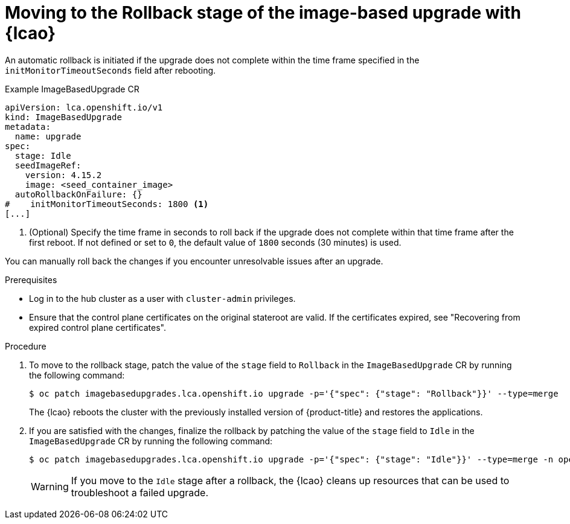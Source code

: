 // Module included in the following assemblies:
// * edge_computing/image-based-upgrade/cnf-image-based-upgrade-base.adoc

:_mod-docs-content-type: PROCEDURE
[id="cnf-image-based-upgrade-rollback_{context}"]
= Moving to the Rollback stage of the image-based upgrade with {lcao}

An automatic rollback is initiated if the upgrade does not complete within the time frame specified in the `initMonitorTimeoutSeconds` field after rebooting.

.Example ImageBasedUpgrade CR
[source,yaml]
----
apiVersion: lca.openshift.io/v1
kind: ImageBasedUpgrade
metadata:
  name: upgrade
spec:
  stage: Idle
  seedImageRef:
    version: 4.15.2
    image: <seed_container_image>
  autoRollbackOnFailure: {}
#    initMonitorTimeoutSeconds: 1800 <1>
[...]
----
<1> (Optional) Specify the time frame in seconds to roll back if the upgrade does not complete within that time frame after the first reboot. If not defined or set to `0`, the default value of `1800` seconds (30 minutes) is used.

You can manually roll back the changes if you encounter unresolvable issues after an upgrade.

.Prerequisites

* Log in to the hub cluster as a user with `cluster-admin` privileges.
* Ensure that the control plane certificates on the original stateroot are valid. If the certificates expired, see "Recovering from expired control plane certificates".

.Procedure

. To move to the rollback stage, patch the value of the `stage` field to `Rollback` in the `ImageBasedUpgrade` CR by running the following command:
+
--
[source,terminal]
----
$ oc patch imagebasedupgrades.lca.openshift.io upgrade -p='{"spec": {"stage": "Rollback"}}' --type=merge
----

The {lcao} reboots the cluster with the previously installed version of {product-title} and restores the applications.
--

. If you are satisfied with the changes, finalize the rollback by patching the value of the `stage` field to `Idle` in the `ImageBasedUpgrade` CR by running the following command:
+
--
[source,terminal]
----
$ oc patch imagebasedupgrades.lca.openshift.io upgrade -p='{"spec": {"stage": "Idle"}}' --type=merge -n openshift-lifecycle-agent
----

[WARNING]
====
If you move to the `Idle` stage after a rollback, the {lcao} cleans up resources that can be used to troubleshoot a failed upgrade.
====
--
